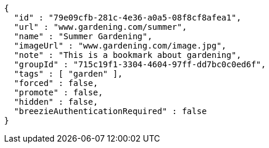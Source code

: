 [source,options="nowrap"]
----
{
  "id" : "79e09cfb-281c-4e36-a0a5-08f8cf8afea1",
  "url" : "www.gardening.com/summer",
  "name" : "Summer Gardening",
  "imageUrl" : "www.gardening.com/image.jpg",
  "note" : "This is a bookmark about gardening",
  "groupId" : "715c19f1-3304-4604-97ff-dd7bc0c0ed6f",
  "tags" : [ "garden" ],
  "forced" : false,
  "promote" : false,
  "hidden" : false,
  "breezieAuthenticationRequired" : false
}
----